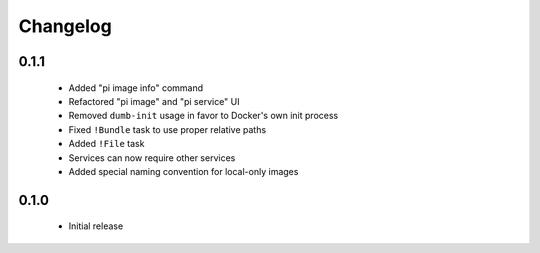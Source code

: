 Changelog
=========

0.1.1
~~~~~

  - Added "pi image info" command
  - Refactored "pi image" and "pi service" UI
  - Removed ``dumb-init`` usage in favor to Docker's own init process
  - Fixed ``!Bundle`` task to use proper relative paths
  - Added ``!File`` task
  - Services can now require other services
  - Added special naming convention for local-only images

0.1.0
~~~~~

  - Initial release
